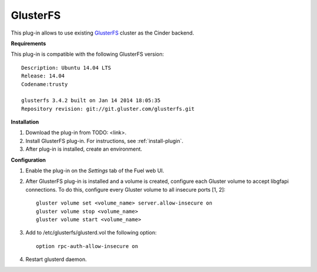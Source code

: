 .. _plugin-gluster:

GlusterFS
+++++++++

This plug-in allows to use existing `GlusterFS <http://www.gluster.org/
documentation/About_Gluster>`_ cluster as the Cinder backend.

**Requirements**

This plug-in is compatible with the following GlusterFS version:

::

    Description: Ubuntu 14.04 LTS
    Release: 14.04
    Codename:trusty

    glusterfs 3.4.2 built on Jan 14 2014 18:05:35
    Repository revision: git://git.gluster.com/glusterfs.git

**Installation**

#. Download the plug-in from TODO: <link>.

#. Install GlusterFS plug-in. For instructions, see :ref:`install-plugin`.

#. After plug-in is installed, create an environment.

**Configuration**

#. Enable the plug-in on the *Settings* tab of the Fuel web UI.

   .. image:: /_images/fuel_plugin_glusterfs_configuration.png


#. After GlusterFS plug-in is installed and a volume is created,
   configure each Gluster volume to accept libgfapi connections.
   To do this, configure every Gluster volume to all insecure ports [1, 2]:

   ::

       gluster volume set <volume_name> server.allow-insecure on
       gluster volume stop <volume_name>
       gluster volume start <volume_name>

#. Add to /etc/glusterfs/glusterd.vol the following option:

   ::

      option rpc-auth-allow-insecure on

#. Restart glusterd daemon.

.. SeeAlso:: For more information on GlusterFS, see
             `Configure GlusterFS backend <http://docs.openstack.org/admin-guide-cloud/content/glusterfs_backend.html>`_ in the official OpenStack documentation. 